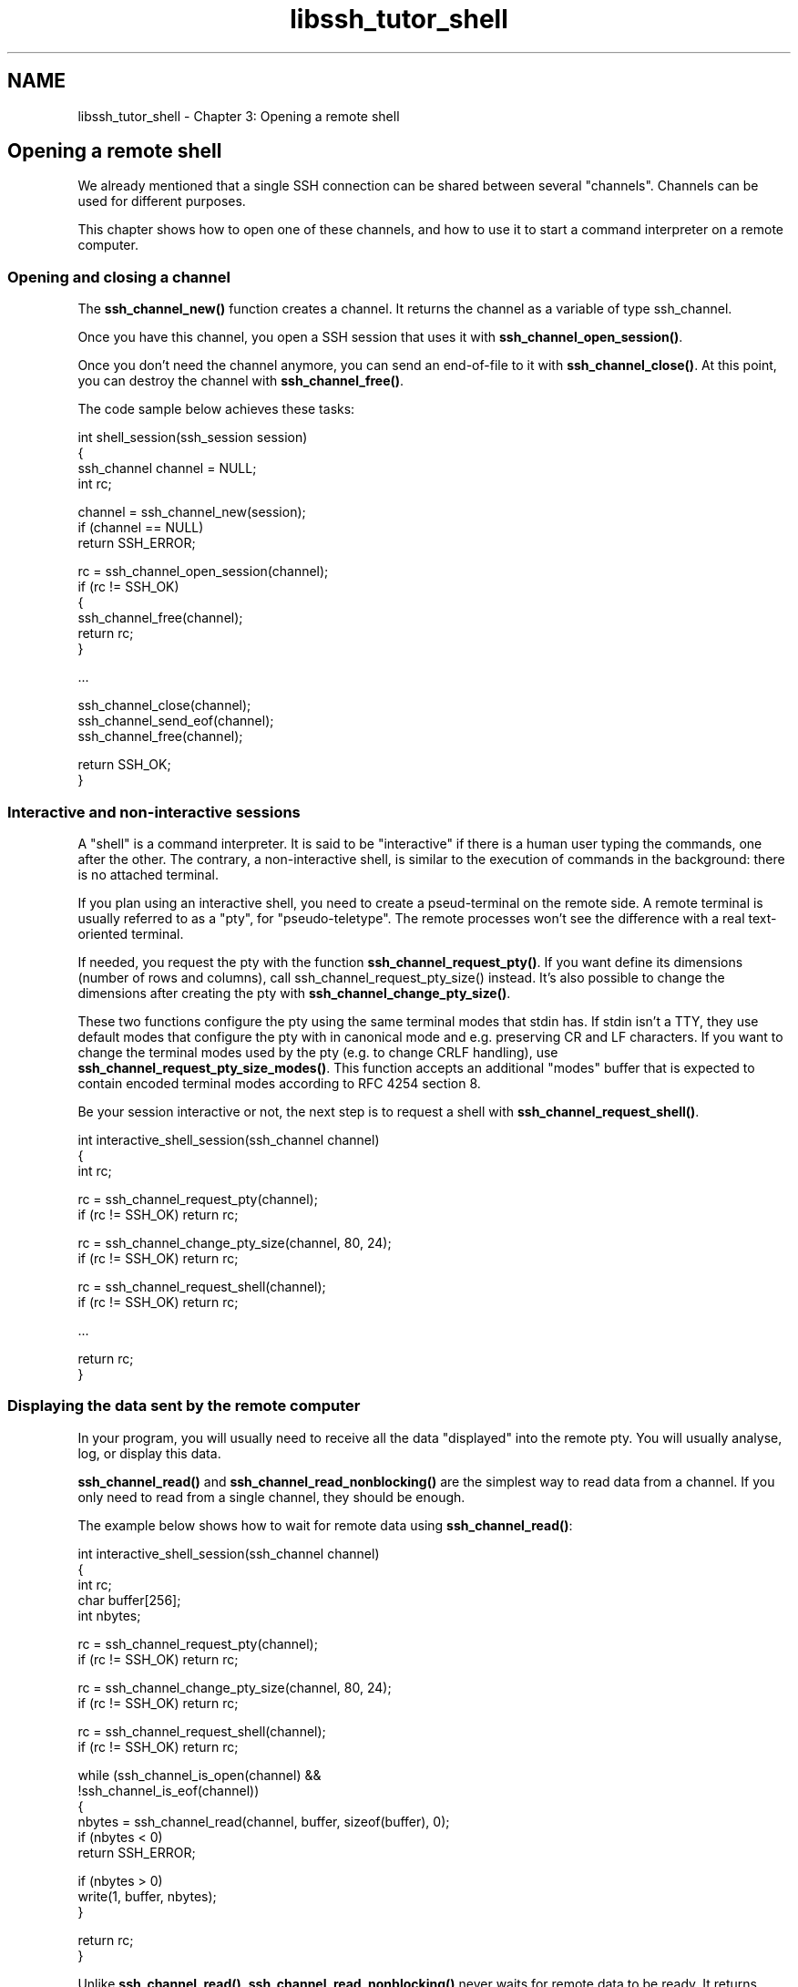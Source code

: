 .TH "libssh_tutor_shell" 3 "My Project" \" -*- nroff -*-
.ad l
.nh
.SH NAME
libssh_tutor_shell \- Chapter 3: Opening a remote shell 
.PP

.SH "Opening a remote shell"
.PP
We already mentioned that a single SSH connection can be shared between several "channels"\&. Channels can be used for different purposes\&.

.PP
This chapter shows how to open one of these channels, and how to use it to start a command interpreter on a remote computer\&.
.SS "Opening and closing a channel"
The \fBssh_channel_new()\fP function creates a channel\&. It returns the channel as a variable of type ssh_channel\&.

.PP
Once you have this channel, you open a SSH session that uses it with \fBssh_channel_open_session()\fP\&.

.PP
Once you don't need the channel anymore, you can send an end-of-file to it with \fBssh_channel_close()\fP\&. At this point, you can destroy the channel with \fBssh_channel_free()\fP\&.

.PP
The code sample below achieves these tasks:

.PP
.PP
.nf
int shell_session(ssh_session session)
{
  ssh_channel channel = NULL;
  int rc;

  channel = ssh_channel_new(session);
  if (channel == NULL)
    return SSH_ERROR;

  rc = ssh_channel_open_session(channel);
  if (rc != SSH_OK)
  {
    ssh_channel_free(channel);
    return rc;
  }

  \&.\&.\&.

  ssh_channel_close(channel);
  ssh_channel_send_eof(channel);
  ssh_channel_free(channel);

  return SSH_OK;
}
.fi
.PP
.SS "Interactive and non-interactive sessions"
A "shell" is a command interpreter\&. It is said to be "interactive" if there is a human user typing the commands, one after the other\&. The contrary, a non-interactive shell, is similar to the execution of commands in the background: there is no attached terminal\&.

.PP
If you plan using an interactive shell, you need to create a pseud-terminal on the remote side\&. A remote terminal is usually referred to as a "pty", for "pseudo-teletype"\&. The remote processes won't see the difference with a real text-oriented terminal\&.

.PP
If needed, you request the pty with the function \fBssh_channel_request_pty()\fP\&. If you want define its dimensions (number of rows and columns), call ssh_channel_request_pty_size() instead\&. It's also possible to change the dimensions after creating the pty with \fBssh_channel_change_pty_size()\fP\&.

.PP
These two functions configure the pty using the same terminal modes that stdin has\&. If stdin isn't a TTY, they use default modes that configure the pty with in canonical mode and e\&.g\&. preserving CR and LF characters\&. If you want to change the terminal modes used by the pty (e\&.g\&. to change CRLF handling), use \fBssh_channel_request_pty_size_modes()\fP\&. This function accepts an additional "modes" buffer that is expected to contain encoded terminal modes according to RFC 4254 section 8\&.

.PP
Be your session interactive or not, the next step is to request a shell with \fBssh_channel_request_shell()\fP\&.

.PP
.PP
.nf
int interactive_shell_session(ssh_channel channel)
{
  int rc;

  rc = ssh_channel_request_pty(channel);
  if (rc != SSH_OK) return rc;

  rc = ssh_channel_change_pty_size(channel, 80, 24);
  if (rc != SSH_OK) return rc;

  rc = ssh_channel_request_shell(channel);
  if (rc != SSH_OK) return rc;

  \&.\&.\&.

  return rc;
}
.fi
.PP
.SS "Displaying the data sent by the remote computer"
In your program, you will usually need to receive all the data "displayed" into the remote pty\&. You will usually analyse, log, or display this data\&.

.PP
\fBssh_channel_read()\fP and \fBssh_channel_read_nonblocking()\fP are the simplest way to read data from a channel\&. If you only need to read from a single channel, they should be enough\&.

.PP
The example below shows how to wait for remote data using \fBssh_channel_read()\fP:

.PP
.PP
.nf
int interactive_shell_session(ssh_channel channel)
{
  int rc;
  char buffer[256];
  int nbytes;

  rc = ssh_channel_request_pty(channel);
  if (rc != SSH_OK) return rc;

  rc = ssh_channel_change_pty_size(channel, 80, 24);
  if (rc != SSH_OK) return rc;

  rc = ssh_channel_request_shell(channel);
  if (rc != SSH_OK) return rc;

  while (ssh_channel_is_open(channel) &&
         !ssh_channel_is_eof(channel))
  {
    nbytes = ssh_channel_read(channel, buffer, sizeof(buffer), 0);
    if (nbytes < 0)
      return SSH_ERROR;

    if (nbytes > 0)
      write(1, buffer, nbytes);
  }

  return rc;
}
.fi
.PP

.PP
Unlike \fBssh_channel_read()\fP, \fBssh_channel_read_nonblocking()\fP never waits for remote data to be ready\&. It returns immediately\&.

.PP
If you plan to use \fBssh_channel_read_nonblocking()\fP repeatedly in a loop, you should use a "passive wait" function like usleep(3) in the same loop\&. Otherwise, your program will consume all the CPU time, and your computer might become unresponsive\&.
.SS "Sending user input to the remote computer"
User's input is sent to the remote site with \fBssh_channel_write()\fP\&.

.PP
The following example shows how to combine a nonblocking read from a SSH channel with a nonblocking read from the keyboard\&. The local input is then sent to the remote computer:

.PP
.PP
.nf
/* Under Linux, this function determines whether a key has been pressed\&.
   Under Windows, it is a standard function, so you need not redefine it\&.
*/
int kbhit()
{
    struct timeval tv = { 0L, 0L };
    fd_set fds;

    FD_ZERO(&fds);
    FD_SET(0, &fds);

    return select(1, &fds, NULL, NULL, &tv);
}

/* A very simple terminal emulator:
   \- print data received from the remote computer
   \- send keyboard input to the remote computer
*/
int interactive_shell_session(ssh_channel channel)
{
  /* Session and terminal initialization skipped */
  \&.\&.\&.

  char buffer[256];
  int nbytes, nwritten;

  while (ssh_channel_is_open(channel) &&
         !ssh_channel_is_eof(channel))
  {
    nbytes = ssh_channel_read_nonblocking(channel, buffer, sizeof(buffer), 0);
    if (nbytes < 0) return SSH_ERROR;
    if (nbytes > 0)
    {
      nwritten = write(1, buffer, nbytes);
      if (nwritten != nbytes) return SSH_ERROR;

    if (!kbhit())
    {
      usleep(50000L); // 0\&.05 second
      continue;
    }

    nbytes = read(0, buffer, sizeof(buffer));
    if (nbytes < 0) return SSH_ERROR;
    if (nbytes > 0)
    {
      nwritten = ssh_channel_write(channel, buffer, nbytes);
      if (nwritten != nbytes) return SSH_ERROR;
    }
  }

  return rc;
}
.fi
.PP

.PP
Of course, this is a poor terminal emulator, since the echo from the keys pressed should not be done locally, but should be done by the remote side\&. Also, user's input should not be sent once "Enter" key is pressed, but immediately after each key is pressed\&. This can be accomplished by setting the local terminal to "raw" mode with the cfmakeraw(3) function\&. cfmakeraw() is a standard function under Linux, on other systems you can recode it with:

.PP
.PP
.nf
static void cfmakeraw(struct termios *termios_p)
{
    termios_p\->c_iflag &= ~(IGNBRK|BRKINT|PARMRK|ISTRIP|INLCR|IGNCR|ICRNL|IXON);
    termios_p\->c_oflag &= ~OPOST;
    termios_p\->c_lflag &= ~(ECHO|ECHONL|ICANON|ISIG|IEXTEN);
    termios_p\->c_cflag &= ~(CSIZE|PARENB);
    termios_p\->c_cflag |= CS8;
}
.fi
.PP

.PP
If you are not using a local terminal, but some kind of graphical environment, the solution to this kind of "echo" problems will be different\&.
.SS "A more elaborate way to get the remote data"
.PP
.nf
Warning: ssh_select() and ssh_channel_select() are not relevant anymore,
since libssh is about to provide an easier system for asynchronous
communications\&. This subsection should be removed then\&. ***
.fi
.PP

.PP
\fBssh_channel_read()\fP and \fBssh_channel_read_nonblocking()\fP functions are simple, but they are not adapted when you expect data from more than one SSH channel, or from other file descriptors\&. Last example showed how getting data from the standard input (the keyboard) at the same time as data from the SSH channel was complicated\&. The functions \fBssh_select()\fP and \fBssh_channel_select()\fP provide a more elegant way to wait for data coming from many sources\&.

.PP
The functions \fBssh_select()\fP and \fBssh_channel_select()\fP remind of the standard UNIX select(2) function\&. The idea is to wait for "something" to happen: incoming data to be read, outgoing data to block, or an exception to occur\&. Both these functions do a "passive wait", i\&.e\&. you can safely use them repeatedly in a loop, it will not consume exaggerate processor time and make your computer unresponsive\&. It is quite common to use these functions in your application's main loop\&.

.PP
The difference between \fBssh_select()\fP and \fBssh_channel_select()\fP is that \fBssh_channel_select()\fP is simpler, but allows you only to watch SSH channels\&. \fBssh_select()\fP is more complete and enables watching regular file descriptors as well, in the same function call\&.

.PP
Below is an example of a function that waits both for remote SSH data to come, as well as standard input from the keyboard:

.PP
.PP
.nf
int interactive_shell_session(ssh_session session, ssh_channel channel)
{
  /* Session and terminal initialization skipped */
  \&.\&.\&.

  char buffer[256];
  int nbytes, nwritten;

  while (ssh_channel_is_open(channel) &&
         !ssh_channel_is_eof(channel))
  {
    struct timeval timeout;
    ssh_channel in_channels[2], out_channels[2];
    fd_set fds;
    int maxfd;

    timeout\&.tv_sec = 30;
    timeout\&.tv_usec = 0;
    in_channels[0] = channel;
    in_channels[1] = NULL;
    FD_ZERO(&fds);
    FD_SET(0, &fds);
    FD_SET(ssh_get_fd(session), &fds);
    maxfd = ssh_get_fd(session) + 1;

    ssh_select(in_channels, out_channels, maxfd, &fds, &timeout);

    if (out_channels[0] != NULL)
    {
      nbytes = ssh_channel_read(channel, buffer, sizeof(buffer), 0);
      if (nbytes < 0) return SSH_ERROR;
      if (nbytes > 0)
      {
        nwritten = write(1, buffer, nbytes);
        if (nwritten != nbytes) return SSH_ERROR;
      }
    }

    if (FD_ISSET(0, &fds))
    {
      nbytes = read(0, buffer, sizeof(buffer));
      if (nbytes < 0) return SSH_ERROR;
      if (nbytes > 0)
      {
        nwritten = ssh_channel_write(channel, buffer, nbytes);
        if (nbytes != nwritten) return SSH_ERROR;
      }
    }
  }

  return rc;
}
.fi
.PP
.SS "Using graphical applications on the remote side"
If your remote application is graphical, you can forward the X11 protocol to your local computer\&.

.PP
To do that, you first declare a callback to manage channel_open_request_x11_function\&. Then you create the forwarding tunnel for the X11 protocol with \fBssh_channel_request_x11()\fP\&.

.PP
The following code performs channel initialization and shell session opening, and handles a parallel X11 connection:

.PP
.PP
.nf
#include <libssh/callbacks\&.h>

ssh_channel x11channel = NULL;

ssh_channel x11_open_request_callback(ssh_session session, const char *shost, int sport, void *userdata)
{
  x11channel = ssh_channel_new(session);
  return x11channel;
}

int interactive_shell_session(ssh_channel channel)
{
  int rc;

  struct ssh_callbacks_struct cb =
  {
    \&.channel_open_request_x11_function = x11_open_request_callback,
    \&.userdata = NULL
  };

  ssh_callbacks_init(&cb);
  rc = ssh_set_callbacks(session, &cb);
  if (rc != SSH_OK) return rc;

  rc = ssh_channel_request_pty(channel);
  if (rc != SSH_OK) return rc;

  rc = ssh_channel_change_pty_size(channel, 80, 24);
  if (rc != SSH_OK) return rc;

  rc = ssh_channel_request_x11(channel, 0, NULL, NULL, 0);
  if (rc != SSH_OK) return rc;

  rc = ssh_channel_request_shell(channel);
  if (rc != SSH_OK) return rc;

  /* Read the data sent by the remote computer here */
  \&.\&.\&.
}
.fi
.PP

.PP
Don't forget to check the $DISPLAY environment variable on the remote side, or the remote applications won't try using the X11 tunnel:

.PP
.PP
.nf
$ echo $DISPLAY
localhost:10\&.0
$ xclock &
.fi
.PP

.PP
See an implementation example at https://gitlab.com/libssh/libssh-mirror/-/tree/master/examples/ssh_X11_client.c for details\&. 
